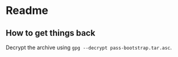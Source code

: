 * Readme

** How to get things back
Decrypt the archive using ~gpg --decrypt pass-bootstrap.tar.asc~.
